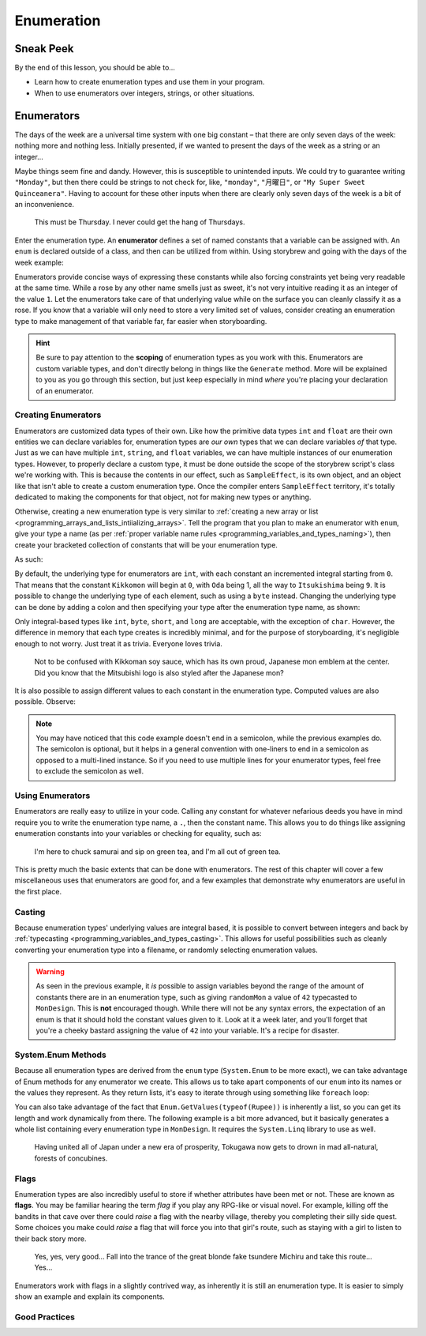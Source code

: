 ===========
Enumeration
===========

Sneak Peek
==========
By the end of this lesson, you should be able to...

- Learn how to create enumeration types and use them in your program.
- When to use enumerators over integers, strings, or other situations.

Enumerators
===========
The days of the week are a universal time system with one big constant – that there are only seven days of the week: nothing more and nothing less. Initially presented, if we wanted to present the days of the week as a string or an integer...

.. code-block:: csharp
  :linenos:

  string dayOfTheWeek = "Tuesday";
  int dayOfTheWeek = 2; // Tuesday

Maybe things seem fine and dandy. However, this is susceptible to unintended inputs. We could try to guarantee writing ``"Monday"``, but then there could be strings to not check for, like, ``"monday"``, ``"月曜日"``, or ``"My Super Sweet Quinceanera"``. Having to account for these other inputs when there are clearly only seven days of the week is a bit of an inconvenience.

.. figure:: img/enumeration/arthur_dent.jpg
   :scale: 80%
   :alt: Arthur Dent.

   This must be Thursday. I never could get the hang of Thursdays.

Enter the enumeration type. An **enumerator** defines a set of named constants that a variable can be assigned with. An ``enum`` is declared outside of a class, and then can be utilized from within. Using storybrew and going with the days of the week example:

.. code-block:: csharp
  :linenos:
  :emphasize-lines: 3, 8, 9

  namespace StorybrewScripts
  {
        public enum Weekday { Sunday, Monday, Tuesday, Wednesday, Thursday, Friday, Saturday };
        public class SampleEffect : StoryboardObjectGenerator
        {
            public override void Generate()
            {
                Weekday thankGodIts = Weekday.Friday;
                if (thankGodIts == Weekday.Friday)
                {
                    Log("Party!");
                }
            }
        }
    }

Enumerators provide concise ways of expressing these constants while also forcing constraints yet being very readable at the same time. While a rose by any other name smells just as sweet, it's not very intuitive reading it as an integer of the value ``1``. Let the enumerators take care of that underlying value while on the surface you can cleanly classify it as a rose. If you know that a variable will only need to store a very limited set of values, consider creating an enumeration type to make management of that variable far, far easier when storyboarding.

.. hint:: Be sure to pay attention to the **scoping** of enumeration types as you work with this. Enumerators are custom variable types, and don't directly belong in things like the ``Generate`` method. More will be explained to you as you go through this section, but just keep especially in mind *where* you're placing your declaration of an enumerator.

Creating Enumerators
--------------------
Enumerators are customized data types of their own. Like how the primitive data types ``int`` and ``float`` are their own entities we can declare variables for, enumeration types are *our own* types that we can declare variables *of* that type. Just as we can have multiple ``int``, ``string``, and ``float`` variables, we can have multiple instances of our enumeration types. However, to properly declare a custom type, it must be done outside the scope of the storybrew script's class we're working with. This is because the contents in our effect, such as ``SampleEffect``, is its own object, and an object like that isn't able to create a custom enumeration type. Once the compiler enters ``SampleEffect`` territory, it's totally dedicated to making the components for that object, not for making new types or anything.

Otherwise, creating a new enumeration type is very similar to :ref:`creating a new array or list <programming_arrays_and_lists_intiializing_arrays>`. Tell the program that you plan to make an enumerator with ``enum``, give your type a name (as per :ref:`proper variable name rules <programming_variables_and_types_naming>`), then create your bracketed collection of constants that will be your enumeration type.

As such:

.. code-block:: csharp
  :linenos:
  :emphasize-lines: 4

  namespace StorybrewScripts
  {
      // A mon is a feudal Japanese emblem representing a proud family clan.
      public enum MonDesign { Kikkomon, Oda, Toyotomi, Tokugawa, Minamoto, Taira, Chiba, Date, Ryukyu, Itsukishima };

      public class MonDisplay : StoryboardObjectGenerator
      {
            public override void Generate()
            {
                // Code here
            }
      }
  }

By default, the underlying type for enumerators are ``int``, with each constant an incremented integral starting from ``0``. That means that the constant ``Kikkomon`` will begin at ``0``, with ``Oda`` being 1, all the way to ``Itsukishima`` being ``9``. It is possible to change the underlying type of each element, such as using a ``byte`` instead. Changing the underlying type can be done by adding a colon and then specifying your type after the enumeration type name, as shown:

.. code-block:: csharp
  :linenos:

  public enum MonDesign : byte { Kikkomon, Oda, Toyotomi, Tokugawa, Minamoto, Taira, Chiba, Date, Ryukyu, Itsukishima };

Only integral-based types like ``int``, ``byte``, ``short``, and ``long`` are acceptable, with the exception of ``char``. However, the difference in memory that each type creates is incredibly minimal, and for the purpose of storyboarding, it's negligible enough to not worry. Just treat it as trivia. Everyone loves trivia.

.. figure:: img/enumeration/soy-sauce.png
   :scale: 100%
   :alt: Kikkoman soy sauce.

   Not to be confused with Kikkoman soy sauce, which has its own proud, Japanese mon emblem at the center. Did you know that the Mitsubishi logo is also styled after the Japanese mon?

It is also possible to assign different values to each constant in the enumeration type. Computed values are also possible. Observe:

.. code-block:: csharp
  :linenos:

  public enum SpiritAnimal {
      Dragon = 14,
      Fox = 36,
      KimKardashian = 40,
      Hifumi = KimKardashian + 29
  }

.. note:: You may have noticed that this code example doesn't end in a semicolon, while the previous examples do. The semicolon is optional, but it helps in a general convention with one-liners to end in a semicolon as opposed to a multi-lined instance. So if you need to use multiple lines for your enumerator types, feel free to exclude the semicolon as well.

Using Enumerators
-----------------
Enumerators are really easy to utilize in your code. Calling any constant for whatever nefarious deeds you have in mind require you to write the enumeration type name, a ``.``, then the constant name. This allows you to do things like assigning enumeration constants into your variables or checking for equality, such as:

.. code-block:: csharp
  :linenos:

  var theMaster = MonDesign.Oda;
  var theSuccessor = MonDesign.Toyotomi;
  var theShogun = MonDesign.Tokugawa;

  if (theShogun == MonDesign.Tokugawa)
    Log("Constructing the Tokugawa shogunate.");

.. figure:: img/enumeration/tokugawa.jpg
   :scale: 80%
   :alt: Tokugawa Ieyasu.

   I\'m here to chuck samurai and sip on green tea, and I\'m all out of green tea.

This is pretty much the basic extents that can be done with enumerators. The rest of this chapter will cover a few miscellaneous uses that enumerators are good for, and a few examples that demonstrate why enumerators are useful in the first place.

Casting
-------
Because enumeration types' underlying values are integral based, it is possible to convert between integers and back by :ref:`typecasting <programming_variables_and_types_casting>`. This allows for useful possibilities such as cleanly converting your enumeration type into a filename, or randomly selecting enumeration values.

.. code-block:: csharp
  :linenos:

  var monImage = GetMapsetBitmap(SourcePath + "/" + Convert.ToString( (int)myMonDesign ) + ".png");
  var randomMon = (MonDesign) Random(0, 10);

.. warning:: As seen in the previous example, it *is* possible to assign variables beyond the range of the amount of constants there are in an enumeration type, such as giving ``randomMon`` a value of ``42`` typecasted to ``MonDesign``. This is **not** encouraged though. While there will not be any syntax errors, the expectation of an enum is that it should hold the constant values given to it. Look at it a week later, and you'll forget that you're a cheeky bastard assigning the value of ``42`` into your variable. It's a recipe for disaster.

System.Enum Methods
-------------------
Because all enumeration types are derived from the ``enum`` type (``System.Enum`` to be more exact), we can take advantage of Enum methods for any enumerator we create. This allows us to take apart components of our ``enum`` into its names or the values they represent. As they return lists, it's easy to iterate through using something like ``foreach`` loop:

.. code-block:: csharp
  :linenos:
  :emphasize-lines: 17,23

  namespace StorybrewScripts
  {
      public enum Rupee
      {
          Green =  1,
          Blue = 5,
          Red = 20,
          Purple = 50,
          Silver = 100,
          Gold = 300
      }

      public class HollaHollaGetDolla : StoryboardObjectGenerator
      {
            public override void Generate()
            {
                foreach (int i in Enum.GetValues(typeof(Rupee)))
                {
                    if(i > 50)
                        Log("Get rich quick with a rupee valued at " + i.ToString());
                }

                foreach (string rupeeName in Enum.GetNames(typeof(Rupee)))
                {
                    Log("Get jiggy with the fine color of " + rupeeName);
                }
            }
      }
  }

You can also take advantage of the fact that ``Enum.GetValues(typeof(Rupee))`` is inherently a list, so you can get its length and work dynamically from there. The following example is a bit more advanced, but it basically generates a whole list containing every enumeration type in ``MonDesign``. It requires the ``System.Linq`` library to use as well.

.. code-block:: csharp
  :linenos:

  var monMax = Enum.GetNames(typeof(MonDesign)).Length;
  var mons = Enumerable.Range(0,monMax).Select(i => (MonDesign)i).ToList();

.. figure:: img/enumeration/tokugawa.jpg
    :scale: 80%
    :alt: Tokugawa Ieyasu.

    Having united all of Japan under a new era of prosperity, Tokugawa now gets to drown in mad all-natural, forests of concubines.

Flags
-----
Enumeration types are also incredibly useful to store if whether attributes have been met or not. These are known as **flags**. You may be familiar hearing the term *flag* if you play any RPG-like or visual novel. For example, killing off the bandits in that cave over there could *raise* a flag with the nearby village, thereby you completing their silly side quest. Some choices you make could *raise* a flag that will force you into that girl's route, such as staying with a girl to listen to their back story more.

.. figure:: img/enumeration/michiru.png
    :scale: 80%
    :alt: Matsushima Michiru.

    Yes, yes, very good... Fall into the trance of the great blonde fake tsundere Michiru and take this route... Yes...

Enumerators work with flags in a slightly contrived way, as inherently it is still an enumeration type. It is easier to simply show an example and explain its components.

.. code-block:: csharp
  :linenos:
  :emphasize-lines: 3, 17, 18

  namespace StorybrewScripts
  {
      [Flags]
      public enum BurgerMenuOrder
      {
          None = 0x0,
          Hamburger = 0x1,
          Cheeseburger = 0x2,
          Fries = 0x4,
          SoftDrink = 0x8,
      }

      public class MyFastFoodExperience : StoryboardObjectGenerator
      {
            public override void Generate()
            {
                BurgerMenuOrder hifumiOrder = BurgerMenuOrder.Hamburger | BurgerMenuOrder.Fries;
                BurgerMenuOrder aobaOrder = BurgerMenuOrder.Cheeseburger | BurgerMenuOrder.Fries | BurgerMenuOrder.SoftDrink;

                Log("Hifumi ordered: " + hifumiOrder.ToString());
                Log("Aoba ordered: " + aobaOrder.ToString());
            }
      }
  }

Good Practices
--------------
